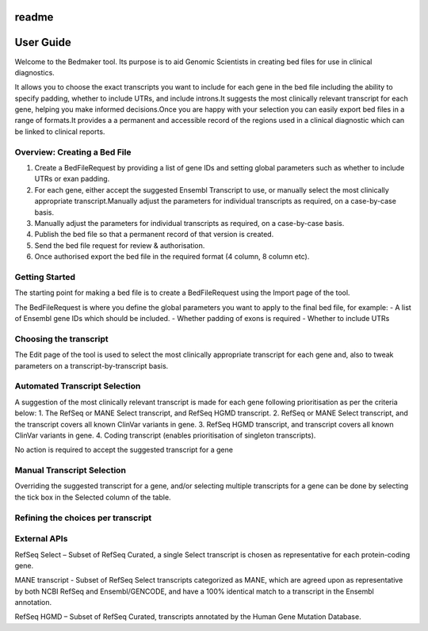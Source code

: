 readme
======

User Guide
==========

Welcome to the Bedmaker tool. Its purpose is to aid Genomic Scientists in creating bed files for use in clinical diagnostics.

It allows you to choose the exact transcripts you want to include for each gene in the bed file including the ability to specify padding, whether to include UTRs, and include introns.It suggests the most clinically relevant transcript for each gene, helping you make informed decisions.Once you are happy with your selection you can easily export bed files in a range of formats.It provides a a permanent and accessible record of the regions used in a clinical diagnostic which can be linked to clinical reports.

Overview: Creating a Bed File
^^^^^^^^^^^^^^^^^^^^^^^^^^^^^
1. Create a BedFileRequest by providing a list of gene IDs and setting global parameters such as whether to include UTRs or exan padding.
2. For each gene, either accept the suggested Ensembl Transcript to use, or manually select the most clinically appropriate transcript.Manually adjust the parameters for individual transcripts as required, on a case-by-case basis.
3. Manually adjust the parameters for individual transcripts as required, on a case-by-case basis.
4. Publish the bed file so that a permanent record of that version is created.
5. Send the bed file request for review & authorisation.
6. Once authorised export the bed file in the required format (4 column, 8 column etc).

Getting Started
^^^^^^^^^^^^^^^

The starting point for making a bed file is to create a BedFileRequest using the Import page of the tool.

The BedFileRequest is where you define the global parameters you want to apply to the final bed file, for example: - A list of Ensembl gene IDs which should be included. - Whether padding of exons is required - Whether to include UTRs

Choosing the transcript
^^^^^^^^^^^^^^^^^^^^^^^
The Edit page of the tool is used to select the most clinically appropriate transcript for each gene and, also to tweak parameters on a transcript-by-transcript basis.

Automated Transcript Selection
^^^^^^^^^^^^^^^^^^^^^^^^^^^^^^

A suggestion of the most clinically relevant transcript is made for each gene following prioritisation as per the criteria below: 1. The RefSeq or MANE Select transcript, and RefSeq HGMD transcript. 2. RefSeq or MANE Select transcript, and the transcript covers all known ClinVar variants in gene. 3. RefSeq HGMD transcript, and transcript covers all known ClinVar variants in gene. 4. Coding transcript (enables prioritisation of singleton transcripts).

No action is required to accept the suggested transcript for a gene

Manual Transcript Selection
^^^^^^^^^^^^^^^^^^^^^^^^^^^
Overriding the suggested transcript for a gene, and/or selecting multiple transcripts for a gene can be done by selecting the tick box in the Selected column of the table.

Refining the choices per transcript
^^^^^^^^^^^^^^^^^^^^^^^^^^^^^^^^^^^

External APIs 
^^^^^^^^^^^^^

RefSeq Select – Subset of RefSeq Curated, a single Select transcript is chosen as representative for each protein-coding gene.

MANE transcript - Subset of RefSeq Select transcripts categorized as MANE, which are agreed upon as representative by both NCBI RefSeq and Ensembl/GENCODE, and have a 100% identical match to a transcript in the Ensembl annotation.

RefSeq HGMD – Subset of RefSeq Curated, transcripts annotated by the Human Gene Mutation Database.